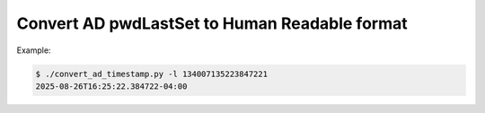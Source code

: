 ################################################
 Convert AD pwdLastSet to Human Readable format
################################################

Example:

.. code:: sh

   $ ./convert_ad_timestamp.py -l 134007135223847221
   2025-08-26T16:25:22.384722-04:00
